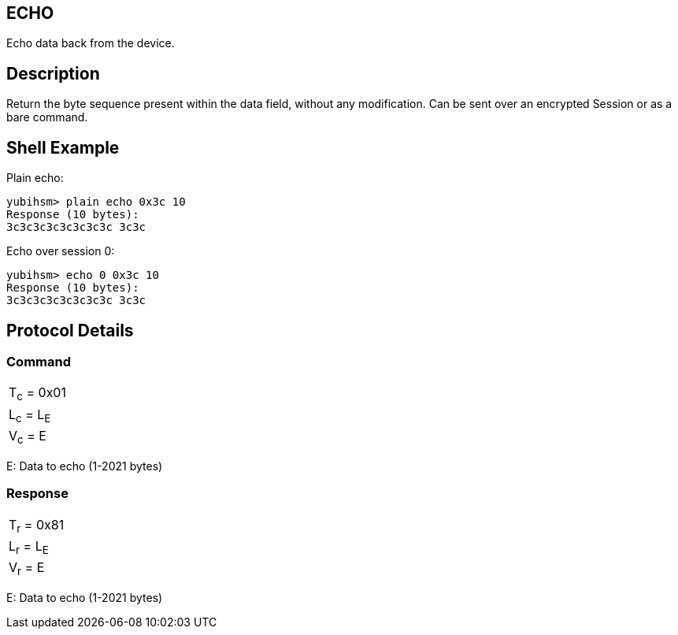 == ECHO

Echo data back from the device.

== Description

Return the byte sequence present within the data field, without any
modification. Can be sent over an encrypted Session or as a bare command.

== Shell Example

Plain echo:

  yubihsm> plain echo 0x3c 10
  Response (10 bytes):
  3c3c3c3c3c3c3c3c 3c3c

Echo over session 0:

  yubihsm> echo 0 0x3c 10
  Response (10 bytes):
  3c3c3c3c3c3c3c3c 3c3c

== Protocol Details

=== Command

|======================
|T~c~ = 0x01
|L~c~ = L~E~
|V~c~ = E
|======================

E: Data to echo (1-2021 bytes)

=== Response

|===========
|T~r~ = 0x81
|L~r~ = L~E~
|V~r~ = E
|===========

E: Data to echo (1-2021 bytes)

